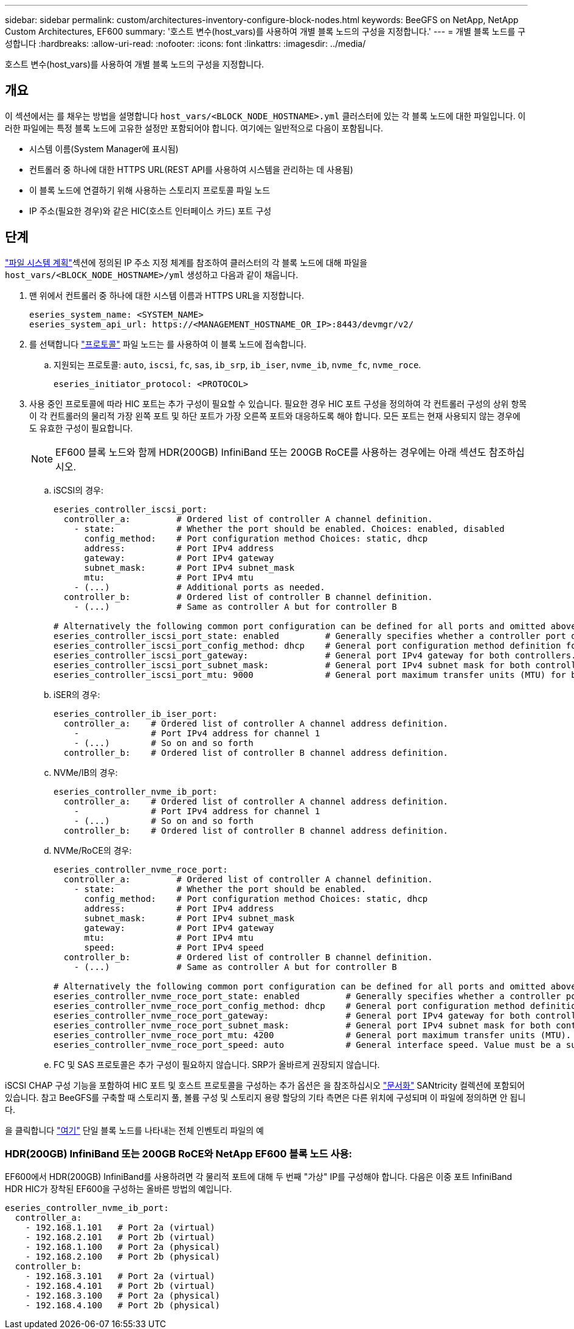 ---
sidebar: sidebar 
permalink: custom/architectures-inventory-configure-block-nodes.html 
keywords: BeeGFS on NetApp, NetApp Custom Architectures, EF600 
summary: '호스트 변수(host_vars)를 사용하여 개별 블록 노드의 구성을 지정합니다.' 
---
= 개별 블록 노드를 구성합니다
:hardbreaks:
:allow-uri-read: 
:nofooter: 
:icons: font
:linkattrs: 
:imagesdir: ../media/


[role="lead"]
호스트 변수(host_vars)를 사용하여 개별 블록 노드의 구성을 지정합니다.



== 개요

이 섹션에서는 를 채우는 방법을 설명합니다 `host_vars/<BLOCK_NODE_HOSTNAME>.yml` 클러스터에 있는 각 블록 노드에 대한 파일입니다. 이러한 파일에는 특정 블록 노드에 고유한 설정만 포함되어야 합니다. 여기에는 일반적으로 다음이 포함됩니다.

* 시스템 이름(System Manager에 표시됨)
* 컨트롤러 중 하나에 대한 HTTPS URL(REST API를 사용하여 시스템을 관리하는 데 사용됨)
* 이 블록 노드에 연결하기 위해 사용하는 스토리지 프로토콜 파일 노드
* IP 주소(필요한 경우)와 같은 HIC(호스트 인터페이스 카드) 포트 구성




== 단계

link:architectures-plan-file-system.html["파일 시스템 계획"^]섹션에 정의된 IP 주소 지정 체계를 참조하여 클러스터의 각 블록 노드에 대해 파일을 `host_vars/<BLOCK_NODE_HOSTNAME>/yml` 생성하고 다음과 같이 채웁니다.

. 맨 위에서 컨트롤러 중 하나에 대한 시스템 이름과 HTTPS URL을 지정합니다.
+
[source, yaml]
----
eseries_system_name: <SYSTEM_NAME>
eseries_system_api_url: https://<MANAGEMENT_HOSTNAME_OR_IP>:8443/devmgr/v2/
----
. 를 선택합니다 link:https://github.com/netappeseries/santricity/tree/release-1.3.1/roles/nar_santricity_host#role-variables["프로토콜"^] 파일 노드는 를 사용하여 이 블록 노드에 접속합니다.
+
.. 지원되는 프로토콜: `auto`, `iscsi`, `fc`, `sas`, `ib_srp`, `ib_iser`, `nvme_ib`, `nvme_fc`, `nvme_roce`.
+
[source, yaml]
----
eseries_initiator_protocol: <PROTOCOL>
----


. 사용 중인 프로토콜에 따라 HIC 포트는 추가 구성이 필요할 수 있습니다. 필요한 경우 HIC 포트 구성을 정의하여 각 컨트롤러 구성의 상위 항목이 각 컨트롤러의 물리적 가장 왼쪽 포트 및 하단 포트가 가장 오른쪽 포트와 대응하도록 해야 합니다. 모든 포트는 현재 사용되지 않는 경우에도 유효한 구성이 필요합니다.
+

NOTE: EF600 블록 노드와 함께 HDR(200GB) InfiniBand 또는 200GB RoCE를 사용하는 경우에는 아래 섹션도 참조하십시오.

+
.. iSCSI의 경우:
+
[source, yaml]
----
eseries_controller_iscsi_port:
  controller_a:         # Ordered list of controller A channel definition.
    - state:            # Whether the port should be enabled. Choices: enabled, disabled
      config_method:    # Port configuration method Choices: static, dhcp
      address:          # Port IPv4 address
      gateway:          # Port IPv4 gateway
      subnet_mask:      # Port IPv4 subnet_mask
      mtu:              # Port IPv4 mtu
    - (...)             # Additional ports as needed.
  controller_b:         # Ordered list of controller B channel definition.
    - (...)             # Same as controller A but for controller B

# Alternatively the following common port configuration can be defined for all ports and omitted above:
eseries_controller_iscsi_port_state: enabled         # Generally specifies whether a controller port definition should be applied Choices: enabled, disabled
eseries_controller_iscsi_port_config_method: dhcp    # General port configuration method definition for both controllers. Choices: static, dhcp
eseries_controller_iscsi_port_gateway:               # General port IPv4 gateway for both controllers.
eseries_controller_iscsi_port_subnet_mask:           # General port IPv4 subnet mask for both controllers.
eseries_controller_iscsi_port_mtu: 9000              # General port maximum transfer units (MTU) for both controllers. Any value greater than 1500 (bytes).

----
.. iSER의 경우:
+
[source, yaml]
----
eseries_controller_ib_iser_port:
  controller_a:    # Ordered list of controller A channel address definition.
    -              # Port IPv4 address for channel 1
    - (...)        # So on and so forth
  controller_b:    # Ordered list of controller B channel address definition.
----
.. NVMe/IB의 경우:
+
[source, yaml]
----
eseries_controller_nvme_ib_port:
  controller_a:    # Ordered list of controller A channel address definition.
    -              # Port IPv4 address for channel 1
    - (...)        # So on and so forth
  controller_b:    # Ordered list of controller B channel address definition.
----
.. NVMe/RoCE의 경우:
+
[source, yaml]
----
eseries_controller_nvme_roce_port:
  controller_a:         # Ordered list of controller A channel definition.
    - state:            # Whether the port should be enabled.
      config_method:    # Port configuration method Choices: static, dhcp
      address:          # Port IPv4 address
      subnet_mask:      # Port IPv4 subnet_mask
      gateway:          # Port IPv4 gateway
      mtu:              # Port IPv4 mtu
      speed:            # Port IPv4 speed
  controller_b:         # Ordered list of controller B channel definition.
    - (...)             # Same as controller A but for controller B

# Alternatively the following common port configuration can be defined for all ports and omitted above:
eseries_controller_nvme_roce_port_state: enabled         # Generally specifies whether a controller port definition should be applied Choices: enabled, disabled
eseries_controller_nvme_roce_port_config_method: dhcp    # General port configuration method definition for both controllers. Choices: static, dhcp
eseries_controller_nvme_roce_port_gateway:               # General port IPv4 gateway for both controllers.
eseries_controller_nvme_roce_port_subnet_mask:           # General port IPv4 subnet mask for both controllers.
eseries_controller_nvme_roce_port_mtu: 4200              # General port maximum transfer units (MTU). Any value greater than 1500 (bytes).
eseries_controller_nvme_roce_port_speed: auto            # General interface speed. Value must be a supported speed or auto for automatically negotiating the speed with the port.
----
.. FC 및 SAS 프로토콜은 추가 구성이 필요하지 않습니다. SRP가 올바르게 권장되지 않습니다.




iSCSI CHAP 구성 기능을 포함하여 HIC 포트 및 호스트 프로토콜을 구성하는 추가 옵션은 을 참조하십시오 link:https://github.com/netappeseries/santricity/tree/release-1.3.1/roles/nar_santricity_host#role-variables["문서화"^] SANtricity 컬렉션에 포함되어 있습니다. 참고 BeeGFS를 구축할 때 스토리지 풀, 볼륨 구성 및 스토리지 용량 할당의 기타 측면은 다른 위치에 구성되며 이 파일에 정의하면 안 됩니다.

을 클릭합니다 link:https://github.com/netappeseries/beegfs/blob/master/getting_started/beegfs_on_netapp/gen2/host_vars/ictad22a01.yml["여기"^] 단일 블록 노드를 나타내는 전체 인벤토리 파일의 예



=== HDR(200GB) InfiniBand 또는 200GB RoCE와 NetApp EF600 블록 노드 사용:

EF600에서 HDR(200GB) InfiniBand를 사용하려면 각 물리적 포트에 대해 두 번째 "가상" IP를 구성해야 합니다. 다음은 이중 포트 InfiniBand HDR HIC가 장착된 EF600을 구성하는 올바른 방법의 예입니다.

[source, yaml]
----
eseries_controller_nvme_ib_port:
  controller_a:
    - 192.168.1.101   # Port 2a (virtual)
    - 192.168.2.101   # Port 2b (virtual)
    - 192.168.1.100   # Port 2a (physical)
    - 192.168.2.100   # Port 2b (physical)
  controller_b:
    - 192.168.3.101   # Port 2a (virtual)
    - 192.168.4.101   # Port 2b (virtual)
    - 192.168.3.100   # Port 2a (physical)
    - 192.168.4.100   # Port 2b (physical)
----